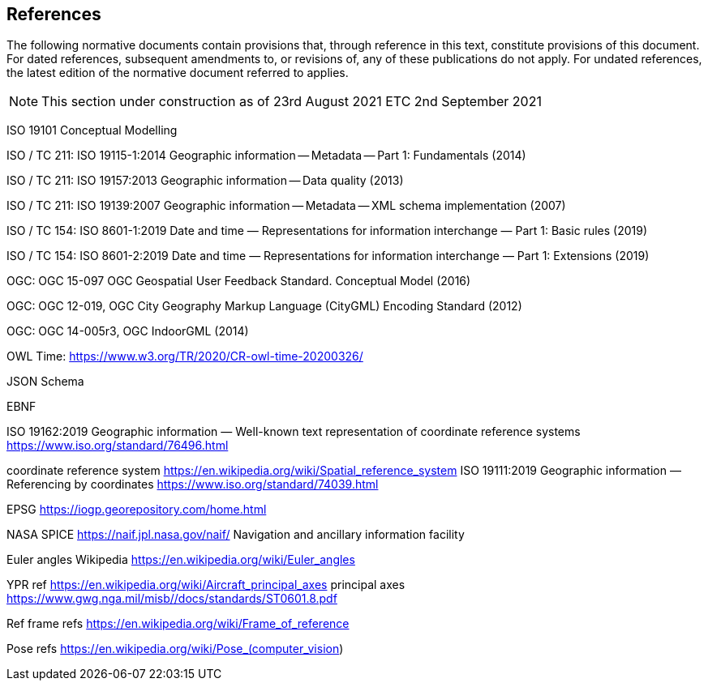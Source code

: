 == References
The following normative documents contain provisions that, through reference in this text, constitute provisions of this document. For dated references, subsequent amendments to, or revisions of, any of these publications do not apply. For undated references, the latest edition of the normative document referred to applies.


====

[NOTE]
This section under construction as of 23rd August 2021 ETC 2nd September 2021

ISO 19101 Conceptual Modelling

ISO / TC 211: ISO 19115-1:2014 Geographic information -- Metadata -- Part 1: Fundamentals (2014)

ISO / TC 211: ISO 19157:2013 Geographic information -- Data quality (2013)

ISO / TC 211: ISO 19139:2007 Geographic information -- Metadata -- XML schema implementation (2007)

ISO / TC 154: ISO 8601-1:2019 Date and time — Representations for information interchange — Part 1: Basic rules (2019)

ISO / TC 154: ISO 8601-2:2019 Date and time — Representations for information interchange — Part 1: Extensions (2019)

OGC: OGC 15-097 OGC Geospatial User Feedback Standard. Conceptual Model (2016)

OGC: OGC 12-019, OGC City Geography Markup Language (CityGML) Encoding Standard (2012)

OGC: OGC 14-005r3, OGC IndoorGML (2014)

OWL Time: https://www.w3.org/TR/2020/CR-owl-time-20200326/

JSON Schema

EBNF

ISO 19162:2019
Geographic information — Well-known text representation of coordinate reference systems
https://www.iso.org/standard/76496.html

coordinate reference system https://en.wikipedia.org/wiki/Spatial_reference_system
ISO 19111:2019 Geographic information — Referencing by coordinates https://www.iso.org/standard/74039.html 


EPSG https://iogp.georepository.com/home.html

NASA SPICE https://naif.jpl.nasa.gov/naif/  Navigation and ancillary information facility

Euler angles Wikipedia https://en.wikipedia.org/wiki/Euler_angles 

YPR ref
https://en.wikipedia.org/wiki/Aircraft_principal_axes principal axes
https://www.gwg.nga.mil/misb//docs/standards/ST0601.8.pdf 

Ref frame refs https://en.wikipedia.org/wiki/Frame_of_reference

Pose refs
https://en.wikipedia.org/wiki/Pose_(computer_vision) 


====
